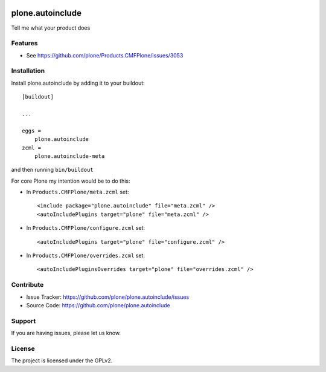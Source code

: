 .. This README is meant for consumption by humans and pypi. Pypi can render rst files so please do not use Sphinx features.
   If you want to learn more about writing documentation, please check out: http://docs.plone.org/about/documentation_styleguide.html
   This text does not appear on pypi or github. It is a comment.

.. image:: https://travis-ci.org/plone/plone.autoinclude.svg?branch=master
    :target: https://travis-ci.org/plone/plone.autoinclude

.. image:: https://coveralls.io/repos/github/plone/plone.autoinclude/badge.svg?branch=master
    :target: https://coveralls.io/github/plone/plone.autoinclude?branch=master
    :alt: Coveralls

.. image:: https://img.shields.io/pypi/v/plone.autoinclude.svg
    :target: https://pypi.python.org/pypi/plone.autoinclude/
    :alt: Latest Version

.. image:: https://img.shields.io/pypi/status/plone.autoinclude.svg
    :target: https://pypi.python.org/pypi/plone.autoinclude
    :alt: Egg Status

.. image:: https://img.shields.io/pypi/pyversions/plone.autoinclude.svg?style=plastic   :alt: Supported - Python Versions

.. image:: https://img.shields.io/pypi/l/plone.autoinclude.svg
    :target: https://pypi.python.org/pypi/plone.autoinclude/
    :alt: License


=================
plone.autoinclude
=================

Tell me what your product does

Features
--------

- See https://github.com/plone/Products.CMFPlone/issues/3053


Installation
------------

Install plone.autoinclude by adding it to your buildout::

    [buildout]

    ...

    eggs =
        plone.autoinclude
    zcml =
        plone.autoinclude-meta


and then running ``bin/buildout``

For core Plone my intention would be to do this:

- In ``Products.CMFPlone/meta.zcml`` set::

    <include package="plone.autoinclude" file="meta.zcml" />
    <autoIncludePlugins target="plone" file="meta.zcml" />

- In ``Products.CMFPlone/configure.zcml`` set::

    <autoIncludePlugins target="plone" file="configure.zcml" />

- In ``Products.CMFPlone/overrides.zcml`` set::

    <autoIncludePluginsOverrides target="plone" file="overrides.zcml" />



Contribute
----------

- Issue Tracker: https://github.com/plone/plone.autoinclude/issues
- Source Code: https://github.com/plone/plone.autoinclude


Support
-------

If you are having issues, please let us know.


License
-------

The project is licensed under the GPLv2.
